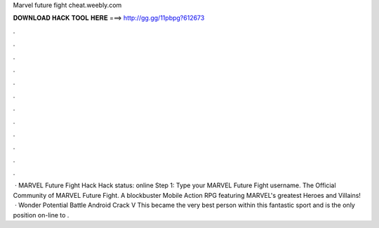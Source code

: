 Marvel future fight cheat.weebly.com

𝐃𝐎𝐖𝐍𝐋𝐎𝐀𝐃 𝐇𝐀𝐂𝐊 𝐓𝐎𝐎𝐋 𝐇𝐄𝐑𝐄 ===> http://gg.gg/11pbpg?612673

.

.

.

.

.

.

.

.

.

.

.

.

 · MARVEL Future Fight Hack Hack status: online Step 1: Type your MARVEL Future Fight username. The Official Community of MARVEL Future Fight. A blockbuster Mobile Action RPG featuring MARVEL's greatest Heroes and Villains!  · Wonder Potential Battle Android Crack V This became the very best person within this fantastic sport and is the only position on-line to .